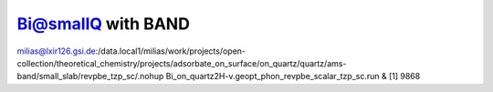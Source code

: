 Bi@smallQ with BAND
===================

milias@lxir126.gsi.de:/data.local1/milias/work/projects/open-collection/theoretical_chemistry/projects/adsorbate_on_surface/on_quartz/quartz/ams-band/small_slab/revpbe_tzp_sc/.nohup Bi_on_quartz2H-v.geopt_phon_revpbe_scalar_tzp_sc.run & 
[1] 9868

